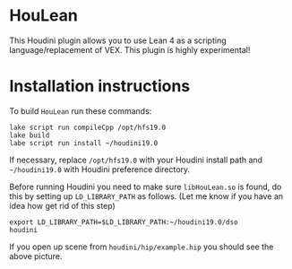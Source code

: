 * HouLean

  This Houdini plugin allows you to use Lean 4 as a scripting language/replacement of VEX. This plugin is highly experimental!

  [[file:preview.png]]

* Installation instructions

  To build =HouLean= run these commands:
#+begin_src
  lake script run compileCpp /opt/hfs19.0
  lake build
  labe script run install ~/houdini19.0
#+end_src
  If necessary, replace =/opt/hfs19.0= with your Houdini install path and =~/houdini19.0= with Houdini preference directory.

  Before running Houdini you need to make sure =libHouLean.so= is found, do this by setting up =LD_LIBRARY_PATH= as follows. (Let me know if you have an idea how get rid of this step)
#+begin_src
  export LD_LIBRARY_PATH=$LD_LIBRARY_PATH:~/houdini19.0/dso
  houdini
#+end_src

If you open up scene from =houdini/hip/example.hip= you should see the above picture.
